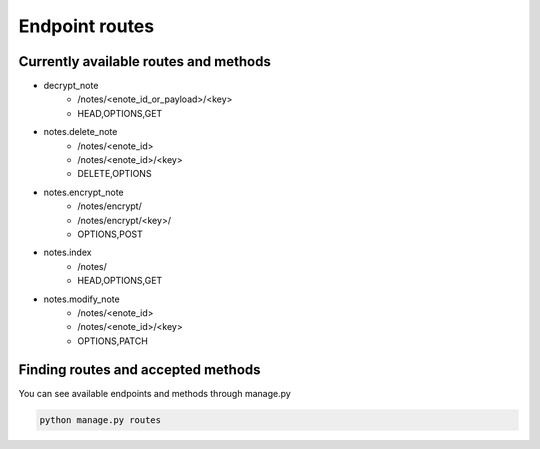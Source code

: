 ===============
Endpoint routes
===============


Currently available routes and methods
--------------------------------------
* decrypt_note
    * /notes/<enote_id_or_payload>/<key>
    * HEAD,OPTIONS,GET
* notes.delete_note
    * /notes/<enote_id>
    * /notes/<enote_id>/<key>
    * DELETE,OPTIONS
* notes.encrypt_note
    * /notes/encrypt/
    * /notes/encrypt/<key>/
    * OPTIONS,POST
* notes.index
    * /notes/
    * HEAD,OPTIONS,GET
* notes.modify_note
    * /notes/<enote_id>
    * /notes/<enote_id>/<key>
    * OPTIONS,PATCH


Finding routes and accepted methods
-----------------------------------

You can see available endpoints and methods through manage.py

.. code-block:: python

    python manage.py routes
